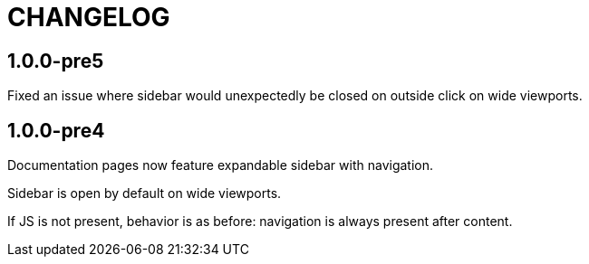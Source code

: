 = CHANGELOG

== 1.0.0-pre5

Fixed an issue where sidebar would unexpectedly be closed
on outside click on wide viewports.

== 1.0.0-pre4

Documentation pages now feature expandable sidebar with navigation.

Sidebar is open by default on wide viewports.

If JS is not present, behavior is as before: navigation is always present
after content.
